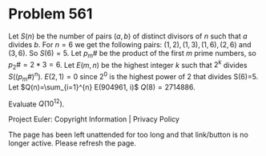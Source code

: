 *   Problem 561

   Let $S(n)$ be the number of pairs $(a,b)$ of distinct divisors of $n$ such
   that $a$ divides $b$.
   For $n=6$ we get the following pairs: $(1,2), (1,3), (1,6),( 2,6)$ and
   $(3,6)$. So $S(6)=5$.
   Let $p_m\#$ be the product of the first $m$ prime numbers, so $p_2\# = 2*3
   = 6$.
   Let $E(m, n)$ be the highest integer $k$ such that $2^k$ divides
   $S((p_m\#)^n)$.
   $E(2,1) = 0$ since $2^0$ is the highest power of 2 that divides S(6)=5.
   Let $Q(n)=\sum_{i=1}^{n} E(904961, i)$
   $Q(8)=2714886$.

   Evaluate $Q(10^{12})$.

   Project Euler: Copyright Information | Privacy Policy

   The page has been left unattended for too long and that link/button is no
   longer active. Please refresh the page.
